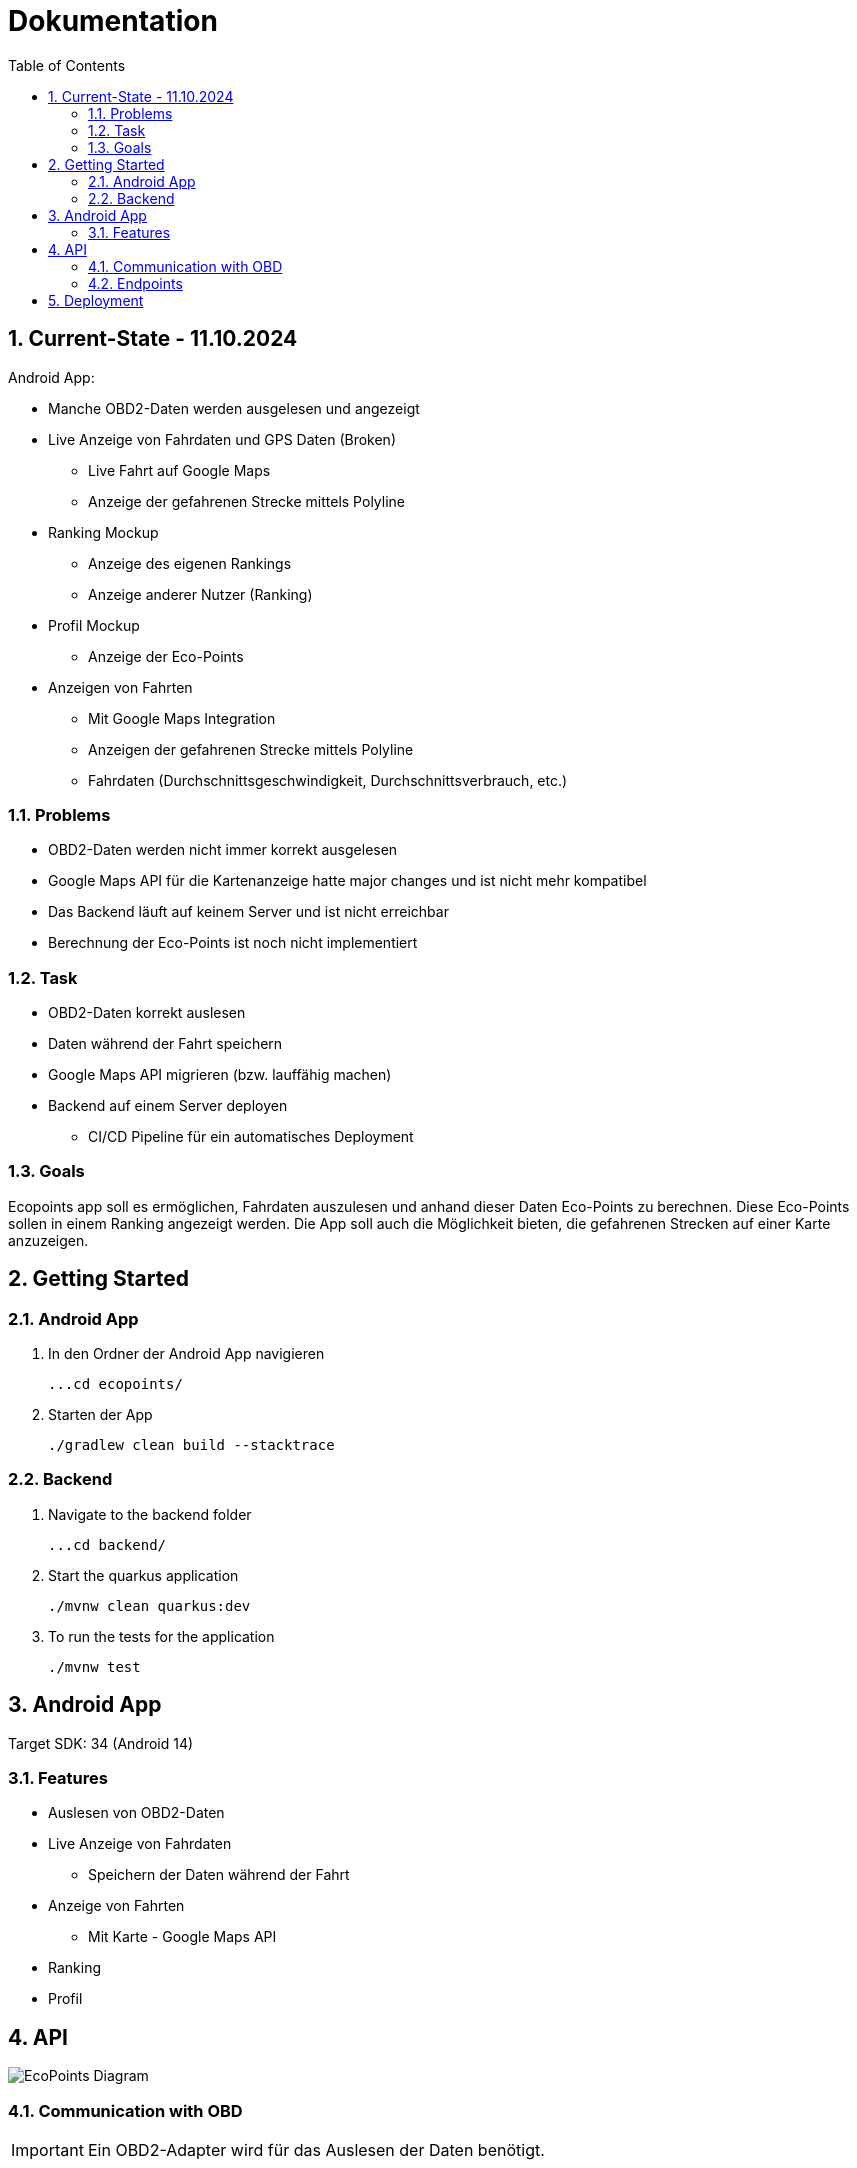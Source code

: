= Dokumentation
:toc:
:sectnums:

== Current-State - 11.10.2024

Android App:

* Manche OBD2-Daten werden ausgelesen und angezeigt
* Live Anzeige von Fahrdaten und GPS Daten (Broken)
** Live Fahrt auf Google Maps
** Anzeige der gefahrenen Strecke mittels Polyline
* Ranking Mockup
** Anzeige des eigenen Rankings
** Anzeige anderer Nutzer (Ranking)
* Profil Mockup
** Anzeige der Eco-Points
* Anzeigen von Fahrten
** Mit Google Maps Integration
** Anzeigen der gefahrenen Strecke mittels Polyline
** Fahrdaten (Durchschnittsgeschwindigkeit, Durchschnittsverbrauch, etc.)

=== Problems

* OBD2-Daten werden nicht immer korrekt ausgelesen
* Google Maps API für die Kartenanzeige hatte major changes und ist nicht mehr kompatibel
* Das Backend läuft auf keinem Server und ist nicht erreichbar
* Berechnung der Eco-Points ist noch nicht implementiert

=== Task

* OBD2-Daten korrekt auslesen
* Daten während der Fahrt speichern
* Google Maps API migrieren (bzw. lauffähig machen)
* Backend auf einem Server deployen
** CI/CD Pipeline für ein automatisches Deployment

=== Goals

Ecopoints app soll es ermöglichen, Fahrdaten auszulesen und anhand dieser Daten Eco-Points zu berechnen.
Diese Eco-Points sollen in einem Ranking angezeigt werden.
Die App soll auch die Möglichkeit bieten, die gefahrenen Strecken auf einer Karte anzuzeigen.

== Getting Started

=== Android App

1. In den Ordner der Android App navigieren

 ...cd ecopoints/

2. Starten der App

    ./gradlew clean build --stacktrace

=== Backend

1. Navigate to the backend folder

 ...cd backend/

2. Start the quarkus application

    ./mvnw clean quarkus:dev

3. To run the tests for the application

    ./mvnw test

== Android App

Target SDK: 34 (Android 14)

=== Features

* Auslesen von OBD2-Daten
* Live Anzeige von Fahrdaten
** Speichern der Daten während der Fahrt
* Anzeige von Fahrten
** Mit Karte - Google Maps API
* Ranking
* Profil

== API

image::img/EcoPoints-Diagram[]

=== Communication with OBD

IMPORTANT: Ein OBD2-Adapter wird für das Auslesen der Daten benötigt.

Die Kommunikation mit dem OBD2-Adapter erfolgt über Bluetooth. Der Adapter wird mit dem Smartphone verbunden und die
App kann die Daten auslesen.

Wir benutzen die Bibliothek eltonvs / kotlin-obd-api für die Kommunikation mit dem OBD2-Adapter.

* https://github.com/eltonvs/kotlin-obd-api[github.com/eltonvs/kotlin-obd-api]

=== Endpoints

Die kommunikation mit dem Backend erfolgt über REST-Endpoints.
Das Speichern von Trips und Fahrdaten erfolgt beim Beenden einer Fahrt.

==== Klassendiagramm
plantuml::plantuml/cld.puml[]

==== Trips
Ein Trip setzt sich aus mehreren CarData-Objekten zusammen, die während der Fahrt laufend gesammelt werden.

image::img/trip-endpoints[]

[,json]
----
{
  "id": "3fa85f64-5717-4562-b3fc-2c963f66afa6",
  "distance": 0,
  "avg_speed": 0,
  "avg_engine_rotation": 0,
  "date": "2022-03-10",
  "rewarded_eco_points": 0
}
----

==== CarData
Liest die OBD2-Daten während der Fahrt aus und sammelt sie periodisch für den Trip.

image::img/cardata-endpoints[]

[,json]
----
{
  "longitude": 0,
  "latitude": 0,
  "current_engine_rpm": 0,
  "current_velocity": 0,
  "throttle_position": 0,
  "engine_run_time": "string",
  "time_stamp": {
    "nanos": 0,
    "time": 0
  },
  "trip_id": "3fa85f64-5717-4562-b3fc-2c963f66afa6"
}
----

==== User
Der User hat die Möglichkeit, sich einzuloggen, seine Fahrten zu tracken und seine Eco-Points zu sehen.

image::img/user-endpoints[]

== Deployment

* Oracle Cloud Server
** funktioniert nicht mehr
* Neue Deployment-Strategie



